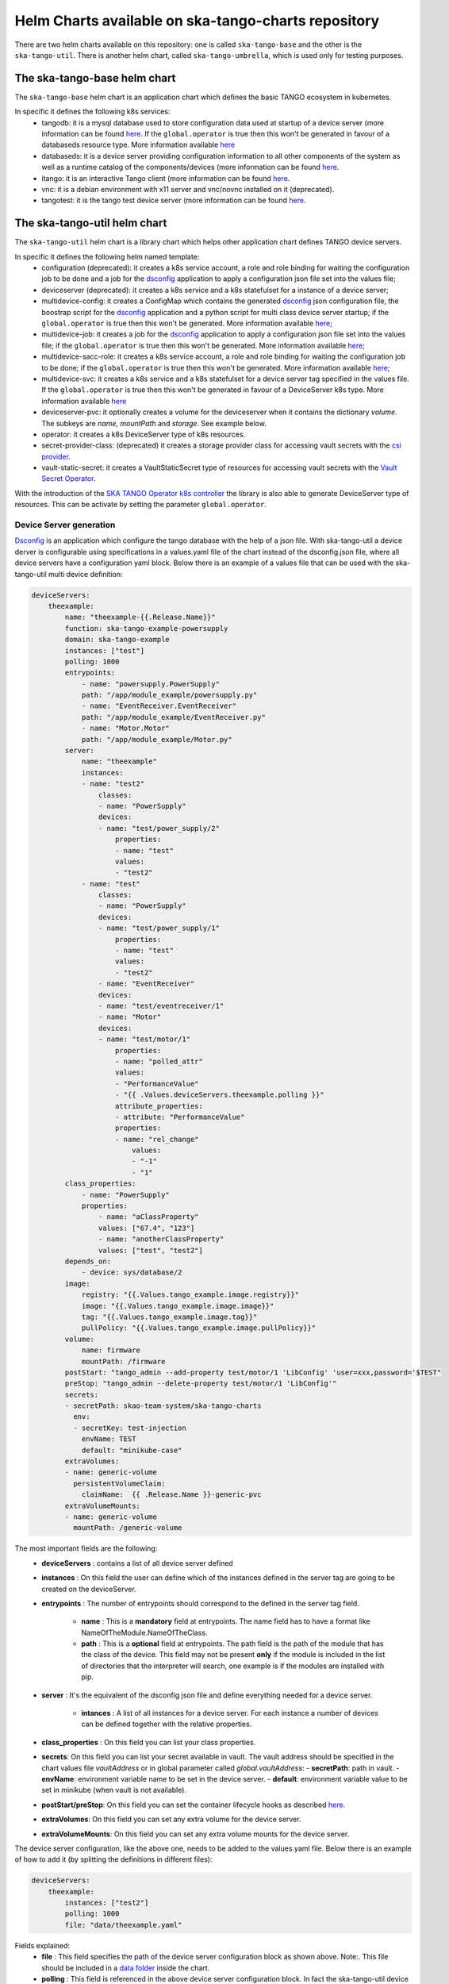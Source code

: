 Helm Charts available on ska-tango-charts repository
====================================================

There are two helm charts available on this repository: one is called ``ska-tango-base`` and the other is the ``ska-tango-util``.
There is another helm chart, called ``ska-tango-umbrella``, which is used only for testing purposes.

The ska-tango-base helm chart
-----------------------------

The ``ska-tango-base`` helm chart is an application chart which defines the basic TANGO ecosystem in kubernetes.

In specific it defines the following k8s services:
 - tangodb: it is a mysql database used to store configuration data used at startup of a device server (more information can be found `here <https://tango-controls.readthedocs.io/en/latest/reference/glossary.html#term-tango-database>`__. If the ``global.operator`` is true then this won't be generated in favour of a databaseds resource type. More information available `here <https://gitlab.com/ska-telescope/ska-tango-operator>`_
 - databaseds: it is a device server providing configuration information to all other components of the system as well as a runtime catalog of the components/devices (more information can be found `here <https://tango-controls.readthedocs.io/en/latest/reference/glossary.html#term-tango-host>`__.
 - itango: it is an interactive Tango client (more information can be found `here <https://gitlab.com/tango-controls/itango>`__.
 - vnc: it is a debian environment with x11 server and vnc/novnc installed on it (deprecated).
 - tangotest: it is the tango test device server (more information can be found `here <https://gitlab.com/tango-controls/TangoTest>`__.


The ska-tango-util helm chart
-----------------------------

The ``ska-tango-util`` helm chart is a library chart which helps other application chart defines TANGO device servers.

In specific it defines the following helm named template:
 - configuration (deprecated): it creates a k8s service account, a role and role binding for waiting the configuration job to be done and a job for the `dsconfig <https://github.com/MaxIV-KitsControls/lib-maxiv-dsconfig>`_ application to apply a configuration json file set into the values file;
 - deviceserver (deprecated): it creates a k8s service and a k8s statefulset for a instance of a device server;
 - multidevice-config: it creates a ConfigMap which contains the generated `dsconfig <https://github.com/MaxIV-KitsControls/lib-maxiv-dsconfig>`_ json configuration file, the boostrap script for the `dsconfig <https://github.com/MaxIV-KitsControls/lib-maxiv-dsconfig>`_ application and a python script for multi class device server startup; if the ``global.operator`` is true then this won't be generated. More information available `here <https://gitlab.com/ska-telescope/ska-tango-operator>`_;
 - multidevice-job: it creates a job for the `dsconfig <https://github.com/MaxIV-KitsControls/lib-maxiv-dsconfig>`_ application to apply a configuration json file set into the values file; if the ``global.operator`` is true then this won't be generated. More information available `here <https://gitlab.com/ska-telescope/ska-tango-operator>`_;
 - multidevice-sacc-role: it creates a k8s service account, a role and role binding for waiting the configuration job to be done; if the ``global.operator`` is true then this won't be generated. More information available `here <https://gitlab.com/ska-telescope/ska-tango-operator>`_;
 - multidevice-svc: it creates a k8s service and a k8s statefulset for a device server tag specified in the values file. If the ``global.operator`` is true then this won't be generated in favour of a DeviceServer k8s type. More information available `here <https://gitlab.com/ska-telescope/ska-tango-operator>`_
 - deviceserver-pvc: it optionally creates a volume for the deviceserver when it contains the dictionary `volume`. The subkeys are `name`, `mountPath` and `storage`. See example below.
 - operator: it creates a k8s DeviceServer type of k8s resources. 
 - secret-provider-class: (deprecated) it creates a storage provider class for accessing vault secrets with the `csi provider <https://developer.hashicorp.com/vault/docs/platform/k8s/csi>`_. 
 - vault-static-secret: it creates a VaultStaticSecret type of resources for accessing vault secrets with the `Vault Secret Operator <https://developer.hashicorp.com/vault/tutorials/kubernetes/vault-secrets-operator>`_. 

With the introduction of the `SKA TANGO Operator k8s controller <https://gitlab.com/ska-telescope/ska-tango-operator>`_ the library is also able to generate DeviceServer type of resources. This can be activate by setting the parameter ``global.operator``.

Device Server generation
++++++++++++++++++++++++

`Dsconfig <https://github.com/MaxIV-KitsControls/lib-maxiv-dsconfig>`_ is an application which configure the tango database with the help of a json file.
With ska-tango-util a device derver is configurable using specifications in a values.yaml file of the chart instead of the dsconfig.json file, where all device servers have a configuration yaml block.
Below there is an example of a values file that can be used with the ska-tango-util multi device definition:

.. code-block:: console

    deviceServers:
        theexample:
            name: "theexample-{{.Release.Name}}"
            function: ska-tango-example-powersupply
            domain: ska-tango-example
            instances: ["test"]
            polling: 1000
            entrypoints:
                - name: "powersupply.PowerSupply"
                path: "/app/module_example/powersupply.py"
                - name: "EventReceiver.EventReceiver"
                path: "/app/module_example/EventReceiver.py"
                - name: "Motor.Motor"
                path: "/app/module_example/Motor.py"
            server:
                name: "theexample"
                instances:
                - name: "test2"
                    classes:
                    - name: "PowerSupply"
                    devices:
                    - name: "test/power_supply/2"
                        properties:
                        - name: "test"
                        values:
                        - "test2"
                - name: "test"
                    classes:
                    - name: "PowerSupply"
                    devices:
                    - name: "test/power_supply/1"
                        properties:
                        - name: "test"
                        values:
                        - "test2"
                    - name: "EventReceiver"
                    devices:
                    - name: "test/eventreceiver/1"
                    - name: "Motor"
                    devices:
                    - name: "test/motor/1"
                        properties:
                        - name: "polled_attr"
                        values:
                        - "PerformanceValue"
                        - "{{ .Values.deviceServers.theexample.polling }}"
                        attribute_properties:
                        - attribute: "PerformanceValue"
                        properties:
                        - name: "rel_change"
                            values:
                            - "-1"
                            - "1"
            class_properties:
                - name: "PowerSupply"
                properties:
                    - name: "aClassProperty"
                    values: ["67.4", "123"]
                    - name: "anotherClassProperty"
                    values: ["test", "test2"]
            depends_on:
                - device: sys/database/2
            image:
                registry: "{{.Values.tango_example.image.registry}}"
                image: "{{.Values.tango_example.image.image}}"
                tag: "{{.Values.tango_example.image.tag}}"
                pullPolicy: "{{.Values.tango_example.image.pullPolicy}}"
            volume:
                name: firmware
                mountPath: /firmware
            postStart: "tango_admin --add-property test/motor/1 'LibConfig' 'user=xxx,password='$TEST"
            preStop: "tango_admin --delete-property test/motor/1 'LibConfig'"
            secrets:
            - secretPath: skao-team-system/ska-tango-charts
              env:
              - secretKey: test-injection
                envName: TEST
                default: "minikube-case"
            extraVolumes:
            - name: generic-volume
              persistentVolumeClaim: 
                claimName:  {{ .Release.Name }}-generic-pvc
            extraVolumeMounts:
            - name: generic-volume
              mountPath: /generic-volume

The most important fields are the following:
 - **deviceServers** : contains a list of all device server defined
 - **instances** : On this field the user can define which of the instances defined in the server tag are going to be created on the deviceServer.
 - **entrypoints** : The number of entrypoints should correspond to the defined in the server tag field.

    - **name** : This is a **mandatory** field at entrypoints. The name field has to have a format like NameOfTheModule.NameOfTheClass.
    - **path** : This is a **optional** field at entrypoints. The path field is the path of the module that has the class of the device. This field may not be present **only** if the module is included in the list of directories that the interpreter will search, one example is if the modules are installed with pip.

 - **server** : It's the equivalent of the dsconfig json file and define everything needed for a device server.

    - **intances** : A list of all instances for a device server. For each instance a number of devices can be defined together with the relative properties.
 - **class_properties** : On this field you can list your class properties.
 - **secrets**: On this field you can list your secret available in vault. The vault address should be specified in the chart values file `vaultAddress` or in global parameter called `global.vaultAddress`:
   - **secretPath**: path in vault.
   - **envName**: environment variable name to be set in the device server.
   - **default**: environment variable value to be set in minikube (when vault is not available).
 - **postStart/preStop**: On this field you can set the container lifecycle hooks as described `here <https://kubernetes.io/docs/concepts/containers/container-lifecycle-hooks/>`__.
 - **extraVolumes**: On this field you can set any extra volume for the device server.
 - **extraVolumeMounts**: On this field you can set any extra volume mounts for the device server.

The device server configuration, like the above one, needs to be added to the values.yaml file. Below there is an example of how to add it (by splitting the definitions in different files):

.. code-block:: console

    deviceServers:
        theexample:
            instances: ["test2"]
            polling: 1000
            file: "data/theexample.yaml"

Fields explained:
    - **file** : This field specifies the path of the device server configuration block as shown above. Note:. This file should be included in a `data folder <https://gitlab.com/ska-telescope/ska-tango-example/-/tree/master/charts/ska-tango-example/data>`__ inside the chart.
    - **polling** : This field is referenced in the above device server configuration block. In fact the ska-tango-util device server definition template some of the field composing it (like the properties). In the above example the *polled_attr* property of the *test/motor/1* device takes its value from this field. As a consequence, this field allows us to change the value of the *polled_attr* property in the parent chart.
    - **instances** : If **instances** has values ​​in the value file, this takes precedence over the data file **instances** field.

The use of the yaml file allows users to have a cleaner and more understandable view of the DeviceServer configurations compared to a json file configuration.
The helm template multidevice-config creates a ConfigMap which contains the generated dsconfig that was loaded and converted to a json type file from the values.yaml file described above.


How to use the defined helm named template
++++++++++++++++++++++++++++++++++++++++++

A example on how to set up your k8s namespace with the helm named templates, described in the beginning of this `section <#the-ska-tango-util-helm-chart>`_, can be seen on `ska-tango-example <https://gitlab.com/ska-telescope/ska-tango-example>`_ repository.
This templates are called by the below `template <https://gitlab.com/ska-telescope/ska-tango-example/-/blob/master/charts/ska-tango-example/templates/deviceservers.yaml>`_ present on the ska-tango-example repository:

.. code-block:: console
    :linenos:

    {{ $localchart := . }}

    {{- range $key, $deviceserver := .Values.deviceServers }}

    {{- if hasKey $deviceserver "file"}}

    {{- $filedeviceserver := $.Files.Get $deviceserver.file | fromYaml }}
    {{- $_ := set $filedeviceserver "instances" (coalesce $localchart.Values.global.instances $deviceserver.instances $filedeviceserver.instances) }}
    {{- $context := dict "name" $key "deviceserver" $filedeviceserver "image" $deviceserver.image "local" $localchart }}
    {{ template "ska-tango-util.multidevice-config.tpl" $context }}
    {{ template "ska-tango-util.multidevice-sacc-role.tpl" $context }}
    {{ template "ska-tango-util.multidevice-job.tpl" $context }}
    {{ template "ska-tango-util.multidevice-svc.tpl" $context }}
    {{- $volume_context := dict "volume" $filedeviceserver.volume "local" $localchart }}
    {{ template "ska-tango-util.deviceserver-pvc.tpl" $volume_context }}

    {{- else }}

    {{- $_ := set $deviceserver "instances" (coalesce $localchart.Values.global.instances $deviceserver.instances) }}
    {{- $context := dict "name" $key "deviceserver" $deviceserver "image" $deviceserver.image "local" $localchart }}
    {{ template "ska-tango-util.multidevice-config.tpl" $context }}
    {{ template "ska-tango-util.multidevice-sacc-role.tpl" $context }}
    {{ template "ska-tango-util.multidevice-job.tpl" $context }}
    {{ template "ska-tango-util.multidevice-svc.tpl" $context }}
    {{- $volume_context := dict "volume" $deviceserver.volume "local" $localchart }}
    {{ template "ska-tango-util.deviceserver-pvc.tpl" $volume_context }}


    {{- end }}

    {{- end }} # deviceservers

Tango-example template description:
    - **Line 3**  to **Line 29** : This template will iterate through each field under deviceServers on the values.yaml file.
    - **Line 5**  to **Line 15** : If the device server has a file field we will get that configuration file and use it. (**Best Practice**: Add the deviceServer configuration in the data folder and then pass the path of it in the file field of the deviceServer).
    - **Line 17** to **Line 26** : If there is no file field it means that the configuration of this device was done inside the value.yaml. (**Note:** Making the configuration of the device inside the values.yaml makes this file bigger becoming harder to read and understand)
    - **Line 7**  : As discussed before it is possible to have a instances field in the values.yaml file and in the data file, it is also possible to have instances defined as a global field. It is being used a coalesced function that takes the first not null value of the list. The priority is, first it takes the instance value from the global variable if there is none it takes it from the values file and then from the data file.
    - **Line 19** : Same as line 8 but without the possibility of having the instance field on the data file.
    - **Line 9** and **Line 20** : Context is a list of variables that will passed as arguments to the templates.
    - **Line 14** to **Line 15**: Use and set the context for persistent volume claims attached to teh deviceserver
    - **Line 25** to **Line 26**: same as 14 to 15
    - **Templates** : There are five templates already described before. Each template will be called for each deviceServer as they are inside the range loop (line 3).
